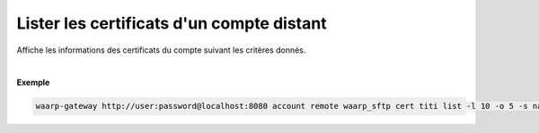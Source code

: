 ==========================================
Lister les certificats d'un compte distant
==========================================

.. program:: waarp-gateway account remote cert list

.. describe:: waarp-gateway account remote <PARTNER> cert <LOGIN> list

Affiche les informations des certificats du compte suivant les critères donnés.

.. option:: -l <LIMIT>, --limit=<LIMIT>

   Le nombre de maximum certificats à afficher. Fixé à 20 par défaut.

.. option:: -o <OFFSET>, --offset=<OFFSET>

   Le numéro du premier certificat renvoyé.

.. option:: -s <SORT>, --sort=<SORT>

   L'ordre et paramètre selon lequel les certificats seront triés. Les choix
   possibles sont:

   - tri par nom (``name+`` & ``name-``)

|

**Exemple**

.. code-block:: shell

   waarp-gateway http://user:password@localhost:8080 account remote waarp_sftp cert titi list -l 10 -o 5 -s name-

